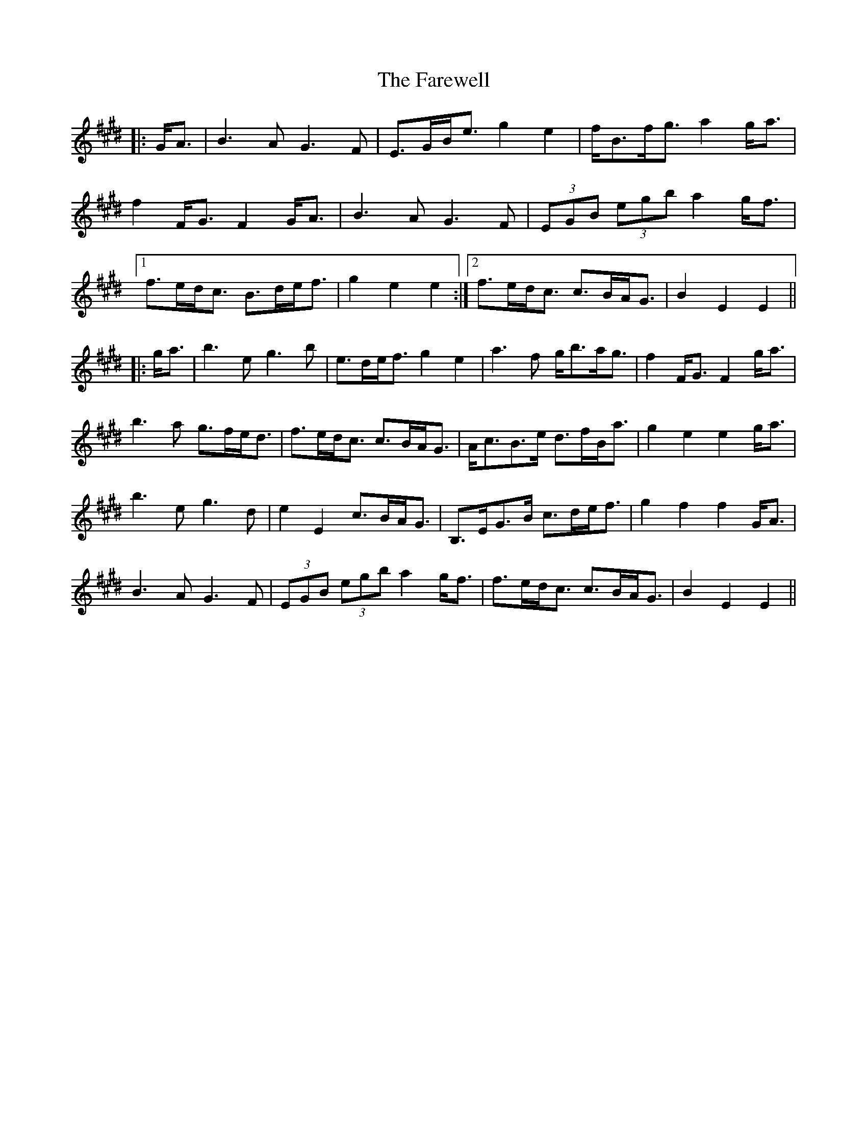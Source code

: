 X: 12629
T: Farewell, The
R: march
M: 
K: Emajor
|:G<A|B3A G3F|E>GB<e g2 e2|f<Bf<g a2g<a|
f2 F<G F2 G<A|B3A G3F|(3EGB (3egb a2g<f|
[1 f>ed<c B>de<f|g2e2 e2:|2 f>ed<c c>BA<G|B2E2 E2||
|:g<a|b3e g3b|e>de<f g2e2|a3f g<ba<g|f2 F<G F2 g<a|
b3a g>fe<d|f>ed<c c>BA<G|A<cB>e d>fB<a|g2e2 e2 g<a|
b3e g3d|e2 E2 c>BA<G|B,>EG>B c>de<f|g2 f2 f2 G<A|
B3 A G3 F|(3EGB (3egb a2 g<f|f>ed<c c>BA<G|B2E2 E2||

